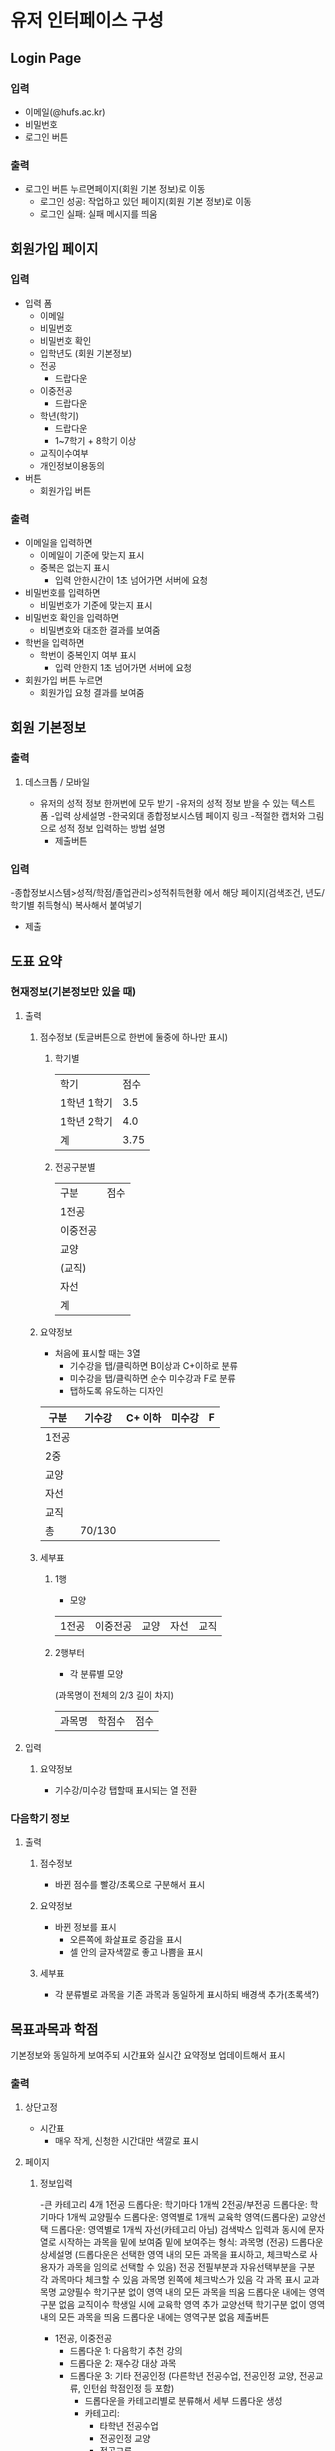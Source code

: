 #+OPTIONS: toc:nil
#+STARTUP: indent

* 유저 인터페이스 구성
** Login Page
*** 입력
- 이메일(@hufs.ac.kr)
- 비밀번호
- 로그인 버튼
*** 출력
- 로그인 버튼 누르면페이지(회원 기본 정보)로 이동
  - 로그인 성공: 작업하고 있던 페이지(회원 기본 정보)로 이동
  - 로그인 실패: 실패 메시지를 띄움

** 회원가입 페이지
*** 입력
- 입력 폼
  - 이메일
  - 비밀번호
  - 비밀번호 확인
  - 입학년도 (회원 기본정보)
  - 전공
    - 드랍다운
  - 이중전공
    - 드랍다운
  - 학년(학기)
    - 드랍다운
    - 1~7학기 + 8학기 이상
  - 교직이수여부
  - 개인정보이용동의
- 버튼
  - 회원가입 버튼
*** 출력
- 이메일을 입력하면
  - 이메일이 기준에 맞는지 표시
  - 중복은 없는지 표시
    - 입력 안한시간이 1초 넘어가면 서버에 요청
- 비밀번호를 입력하면
  - 비밀번호가 기준에 맞는지 표시
- 비밀번호 확인을 입력하면
  - 비밀변호와 대조한 결과를 보여줌
- 학번을 입력하면
  - 학번이 중복인지 여부 표시
    - 입력 안한지 1초 넘어가면 서버에 요청
- 회원가입 버튼 누르면
  - 회원가입 요청 결과를 보여줌
** 회원 기본정보
*** 출력
**** 데스크톱 / 모바일
- 유저의 성적 정보 한꺼번에 모두 받기
    -유저의 성적 정보 받을 수 있는 텍스트 폼
    -입력 상세설명
        -한국외대 종합정보시스템 페이지 링크
        -적절한 캡처와 그림으로 성적 정보 입력하는 방법 설명
    - 제출버튼
*** 입력
-종합정보시스템>성적/학점/졸업관리>성적취득현황 에서 해당 페이지(검색조건, 년도/학기별 취득형식) 복사해서 붙여넣기
- 제출

** 도표 요약
*** 현재정보(기본정보만 있을 때)
**** 출력
***** 점수정보 (토글버튼으로 한번에 둘중에 하나만 표시)
****** 학기별
| 학기        | 점수 |
| 1학년 1학기 |  3.5 |
| 1학년 2학기 |  4.0 |
|-------------+------|
| 계          | 3.75 |
****** 전공구분별
| 구분     | 점수 |
| 1전공    |      |
| 이중전공 |      |
| 교양     |      |
| (교직)   |      |
| 자선     |      |
|----------+------|
| 계       |      |
***** 요약정보
- 처음에 표시할 때는 3열
  - 기수강을 탭/클릭하면 B이상과 C+이하로 분류
  - 미수강을 탭/클릭하면 순수 미수강과 F로 분류
  - 탭하도록 유도하는 디자인
| 구분  | 기수강 | C+ 이하 | 미수강 | F |
|-------+--------+---------+--------+---|
| 1전공 |        |         |        |   |
| 2중   |        |         |        |   |
| 교양  |        |         |        |   |
| 자선  |        |         |        |   |
| 교직  |        |         |        |   |
|-------+--------+---------+--------+---|
| 총    | 70/130 |         |        |   |

***** 세부표
****** 1행
- 모양
| 1전공 | 이중전공 | 교양 | 자선 | 교직 |
****** 2행부터
- 각 분류별 모양
(과목명이 전체의 2/3 길이 차지)
| 과목명 | 학점수 | 점수 |
**** 입력
***** 요약정보
- 기수강/미수강 탭할때 표시되는 열 전환
*** 다음학기 정보
**** 출력
***** 점수정보
- 바뀐 점수를 빨강/초록으로 구분해서 표시
***** 요약정보
- 바뀐 정보를 표시
  - 오른쪽에 화살표로 증감을 표시
  - 셀 안의 글자색깔로 좋고 나쁨을 표시
***** 세부표
- 각 분류별로 과목을 기존 과목과 동일하게 표시하되 배경색 추가(초록색?)
** 목표과목과 학점
기본정보와 동일하게 보여주되 시간표와 실시간 요약정보 업데이트해서 표시
*** 출력
**** 상단고정
- 시간표
  - 매우 작게, 신청한 시간대만 색깔로 표시
**** 페이지
***** 정보입력

    -큰 카테고리 4개
        1전공
        드롭다운: 학기마다 1개씩
        2전공/부전공
        드롭다운: 학기마다 1개씩
        교양필수
        드롭다운: 영역별로 1개씩
        교육학 영역(드롭다운)
        교양선택
        드롭다운: 영역별로 1개씩
        자선(카테고리 아님)
        검색박스
        입력과 동시에 문자열로 시작하는 과목을 밑에 보여줌
        밑에 보여주는 형식: 과목명 (전공)
        드롭다운 상세설명 (드롭다운은 선택한 영역 내의 모든 과목을 표시하고, 체크박스로 사용자가 과목을 임의로 선택할 수 있음)
        전공
        전필부분과 자유선택부분을 구분
        각 과목마다 체크할 수 있음
        과목명 왼쪽에 체크박스가 있음
        각 과목 표시
        교과목명
        교양필수
        학기구분 없이 영역 내의 모든 과목을 띄움
        드롭다운 내에는 영역구분 없음
        교직이수 학생일 시에 교육학 영역 추가
        교양선택
        학기구분 없이 영역 내의 모든 과목을 띄움
        드롭다운 내에는 영역구분 없음
        제출버튼

  - 1전공, 이중전공
    - 드롭다운 1: 다음학기 추천 강의
    - 드롭다운 2: 재수강 대상 과목
    - 드롭다운 3: 기타 전공인정 (다른학년 전공수업, 전공인정 교양, 전공교류, 인턴쉽 학점인정 등 포함)
      - 드롭다운을 카테고리별로 분류해서 세부 드롭다운 생성
      - 카테고리:
        - 타학년 전공수업
        - 전공인정 교양
        - 전공교류
        - 인턴쉽, 코트라
        - 등등
  - 교양
    - 드롭다운: 앞에꺼랑 똑같이
***** 학점계산
앞에꺼랑 똑같이
***** 신청과목 요약
드롭다운 밑에 있는 표 칸을 그대로 보여주기
*** 입력
- 기본정보 입력 페이지와 동일
  - 탭해서 과목선택
- 신청과목 요약 틀
  - 탭해서 과목 제거

** 총 요약 페이지
*** 출력
**** 상단 (현재상황 요약)
***** 표시
- 총 취득 학점 / 졸업필요 학점
- 총 평점 / 4.5
***** 강렬한 디자인
**** 중단
***** 학기
- 다음학기 (내용 이미 기입되어 있음, 변경불가)
- 그 후 학기 (최초 1개만 표시) (내용 사용자가 기입)
  - 학기추가 버튼으로 추가입력 가능
***** 학기별 내용
- 들을 학점
- 예상 평점
**** 하단 (목표달성후 상황 요약)
***** 표시
- 총 취득 학점 / 졸업필요 학점
- 총 평점 / 4.5
***** 강렬한 디자인(상단과 동일한 디자인)
*** 입력
- 그 후 학기의 들을 학점, 예상 평점
- 학기추가 버튼
- 저장 버튼
** 앱 전반
*** 색깔
- 수업의 영역별 칼라코딩하기
  - 1전공
  - 이중전공
  - ...

** 1차 기술발표
- 핵심기술 세미나 주제
- 예2) 안드로이드 앱 개발
  - 기본적으로 안드로이드 앱이 어떻게 동작하는지
  - 기본적인 개발 환경은 어떻게 구축해야 하는지
  - 샘플 앱을 하나 소개하면서 앱의 소스 코드를 조금 보여주고
  - 그런 정도면 될거 같아요
- 예2) 서버를 구축하는 일이 핵심 기술중에 하나다
  - 리눅스 시스템이 무엇인지
  - 리눅스에 서버를 설치하는 과정
  - 요구하는 서버의 종류
    - WAS(어플리케이션 서버)
    - 웹서버
    - DB서버
  - 가급적이면 1주와 2주는 다른 면을 공유하면 좋겠다
- 우리의 코드가 아니더라도 기존에 안드로이드 앱에서 간단한 UI 이런거 심플한 앱이 소스코드로 제공이 되니까
- 그런 소스를 보여주고 이 소스는 버튼과 텍스트 창은 이렇게 되고 소스코드에서 두개가 어떻게 관련이 있는지
- 이런걸 정하면 좋겠다.

- 순서: 우리가 다음주
